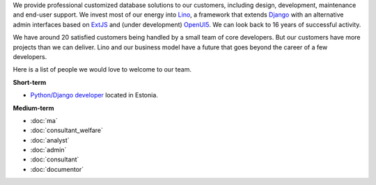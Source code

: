 .. title: Jobs
.. slug: jobs
.. date: 1970-01-01 00:00:00 UTC
.. tags:
.. link:
.. description: Jobs
.. author: Luc Saffre
           

.. _Lino: http://www.lino-framework.org
.. _Django: http://www.djangoproject.org
.. _ExtJS: http://www.sencha.com/products/extjs/
.. _OpenUI5: http://openui5.org/

We provide professional customized database solutions to our
customers, including design, development, maintenance and end-user
support.  We invest most of our energy into Lino_, a framework that
extends Django_ with an alternative admin interfaces based on ExtJS_
and (under development) OpenUI5_.  We can look back to 16 years of
successful activity.

We have around 20 satisfied customers being handled by a small team of
core developers.  But our customers have more projects than we can
deliver.  Lino and our business model have a future that goes beyond
the career of a few developers.

Here is a list of people we would love to welcome to our team.

**Short-term**

- `Python/Django developer </dl/coredev.pdf>`_ located in Estonia.

**Medium-term**

- :doc:`ma`
- :doc:`consultant_welfare`
- :doc:`analyst`
- :doc:`admin`
- :doc:`consultant`
- :doc:`documentor`

